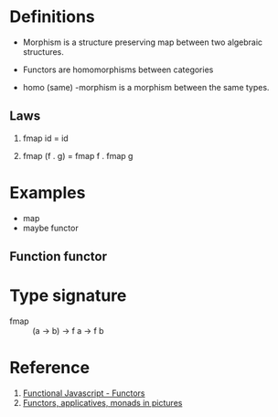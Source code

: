 * Definitions
  - Morphism is a structure preserving map between two algebraic structures.
  - Functors are homomorphisms between categories

  - homo (same) -morphism is a morphism between the same types.

** Laws
   1. fmap id = id

   2. fmap (f . g) = fmap f . fmap g

* Examples
  - map
  - maybe functor

   # Needs further reading
** Function functor

* Type signature
  - fmap :: (a -> b) -> f a -> f b

* Reference
  1. [[http://functionaljavascript.blogspot.in/2013/07/functors.html][Functional Javascript - Functors]]
  2. [[http://adit.io/posts/2013-04-17-functors,_applicatives,_and_monads_in_pictures.html][Functors, applicatives, monads in pictures]]
